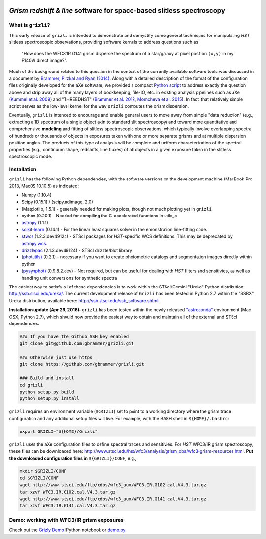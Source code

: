 
.. image:: docs/grizli_logo.png

*Grism redshift & line* software for space-based slitless spectroscopy
========================================================================================

What is ``grizli``?
~~~~~~~~~~~~~~~~~~~

This early release of ``grizli`` is intended to demonstrate and
demystify some general techniques for manipulating *HST* slitless
spectroscopic observations, providing software kernels to address
questions such as

    "How does the WFC3/IR G141 grism disperse the spectrum of a
    star/galaxy at pixel position ``(x,y)`` in my F140W direct image?".

Much of the background related to this question in the context of the
currently available software tools was discussed in a document by
`Brammer, Pirzkal and Ryan
(2014) <https://github.com/WFC3Grism/CodeDescription/>`__. Along with a
detailed description of the format of the configuration files originally
developed for the aXe software, we provided a compact `Python
script <https://github.com/WFC3Grism/CodeDescription/blob/master/axe_disperse.py>`__
to address exactly the question above and strip away all of the many
layers of bookkeeping, file-IO, etc. in existing analysis pipelines such
as aXe (`Kummel et al.
2009 <http://adsabs.harvard.edu/abs/2009PASP..121...59K>`__) and
"THREEDHST" (`Brammer et al.
2012 <http://adsabs.harvard.edu/abs/2012ApJS..200...13B>`__, `Momcheva
et al. 2015 <http://adsabs.harvard.edu/abs/2015arXiv151002106M>`__). In
fact, that relatively simple script serves as the low-level kernel for
the way ``grizli`` computes the grism dispersion.

Eventually, ``grizli`` is intended to encourage and enable general users to move
away from simple "data reduction" (e.g., extracting a 1D spectrum of a
single object akin to standard slit spectroscopy) and toward
more quantitative and comprehensive **modeling** and fitting of slitless
spectroscopic observations, which typically involve overlapping spectra
of hundreds or thousands of objects in exposures taken with one or more
separate grisms and at multiple dispersion position angles. The products
of this type of analysis will be complete and uniform characterization
of the spectral properties (e.g., continuum shape, redshifts, line
fluxes) of all objects in a given exposure taken in the slitless
spectroscopic mode.

Installation
~~~~~~~~~~~~

``grizli`` has the following Python dependencies, with the software
versions on the development machine (MacBook Pro 2013, Mac0S 10.10.5) as
indicated:

-  Numpy (1.10.4)
-  Scipy (0.15.1) / (scipy.ndimage, 2.0)
-  (Matplotlib, 1.5.1) - generally needed for making plots, though not
   much plotting yet in ``grizli``
-  cython (0.20.1) - Needed for compiling the C-accelerated functions in
   utils\_c
-  `astropy <http://www.astropy.org/>`__ (1.1.1)
-  `scikit-learn <http://scikit-learn.org/stable/install.html>`__
   (0.14.1) - For the linear least squares solver in the emonstration
   line-fitting code.
-  `stwcs <http://stsdas.stsci.edu/stsci_python_epydoc/stwcs/index.html>`__
   (1.2.3.dev49124) - STScI packages for *HST*-specific WCS definitions.
   This may be deprecated by
   `astropy.wcs <http://docs.astropy.org/en/stable/wcs/>`__.
-  `drizzlepac <http://drizzlepac.stsci.edu/>`__ (2.1.3.dev49124) -
   STScI drizzle/blot library
-  `(photutils) <https://photutils.readthedocs.org/en/latest/>`__
   (0.2.1) - necessary if you want to create photometric catalogs and
   segmentation images directly within python
-  `(pysynphot) <http://pysynphot.readthedocs.org/en/latest/>`__
   (0.9.8.2.dev) - Not required, but can be useful for dealing with
   *HST* filters and sensitivies, as well as handling unit conversions
   for synthetic spectra

The easiest way to satisfy all of these dependencies is to work within
the STScI/Gemini "Ureka" Python distribution:
http://ssb.stsci.edu/ureka/. The current development release of
``Grizli`` has been tested in Python 2.7 within the "SSBX" Ureka
distribution, available here: http://ssb.stsci.edu/ssb\_software.shtml.

**Installation update (Apr 29, 2016):** ``grizli`` has been tested within the newly-released `"astroconda" <http://astroconda.readthedocs.io/en/latest/>`__ environment (Mac OSX, Python 2.7), which should now provide the easiest way to obtain and maintain all of the external and STScI dependencies.

.. code:: bash

    ### If you have the Github SSH key enabled
    git clone git@github.com:gbrammer/grizli.git

    ### Otherwise just use https
    git clone https://github.com/gbrammer/grizli.git

    ### Build and install
    cd grizli
    python setup.py build
    python setup.py install

``grizli`` requires an environment variable (``$GRIZLI``) set to point
to a working directory where the grism trace configuration and any
additional setup files will live. For example, with the BASH shell in
``${HOME}/.bashrc``:

.. code:: bash

    export GRIZLI="${HOME}/Grizli"

``grizli`` uses the aXe configuration files to define spectral traces
and sensitivies. For *HST* WFC3/IR grism spectroscopy, these files can
be downloaded here:
http://www.stsci.edu/hst/wfc3/analysis/grism\_obs/wfc3-grism-resources.html.
**Put the downloaded configuration files in** ``${GRIZLI}/CONF``, e.g.,

.. code:: bash

    mkdir $GRIZLI/CONF
    cd $GRIZLI/CONF
    wget http://www.stsci.edu/ftp/cdbs/wfc3_aux/WFC3.IR.G102.cal.V4.3.tar.gz
    tar xzvf WFC3.IR.G102.cal.V4.3.tar.gz
    wget http://www.stsci.edu/ftp/cdbs/wfc3_aux/WFC3.IR.G141.cal.V4.3.tar.gz
    tar xzvf WFC3.IR.G141.cal.V4.3.tar.gz

Demo: working with WFC3/IR grism exposures
~~~~~~~~~~~~~~~~~~~~~~~~~~~~~~~~~~~~~~~~~~~~~~~~

Check out the `Grizly
Demo <https://github.com/gbrammer/grizli/blob/master/docs/Grizli%20Demo.ipynb>`__
IPython notebook or
`demo.py <https://github.com/gbrammer/grizli/blob/master/docs/demo.py>`__.

